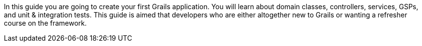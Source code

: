 In this guide you are going to create your first Grails application. You will learn about domain classes, controllers, services, GSPs, and unit & integration tests.  This guide is aimed that developers who are either altogether new to Grails or wanting a refresher course on the framework.
